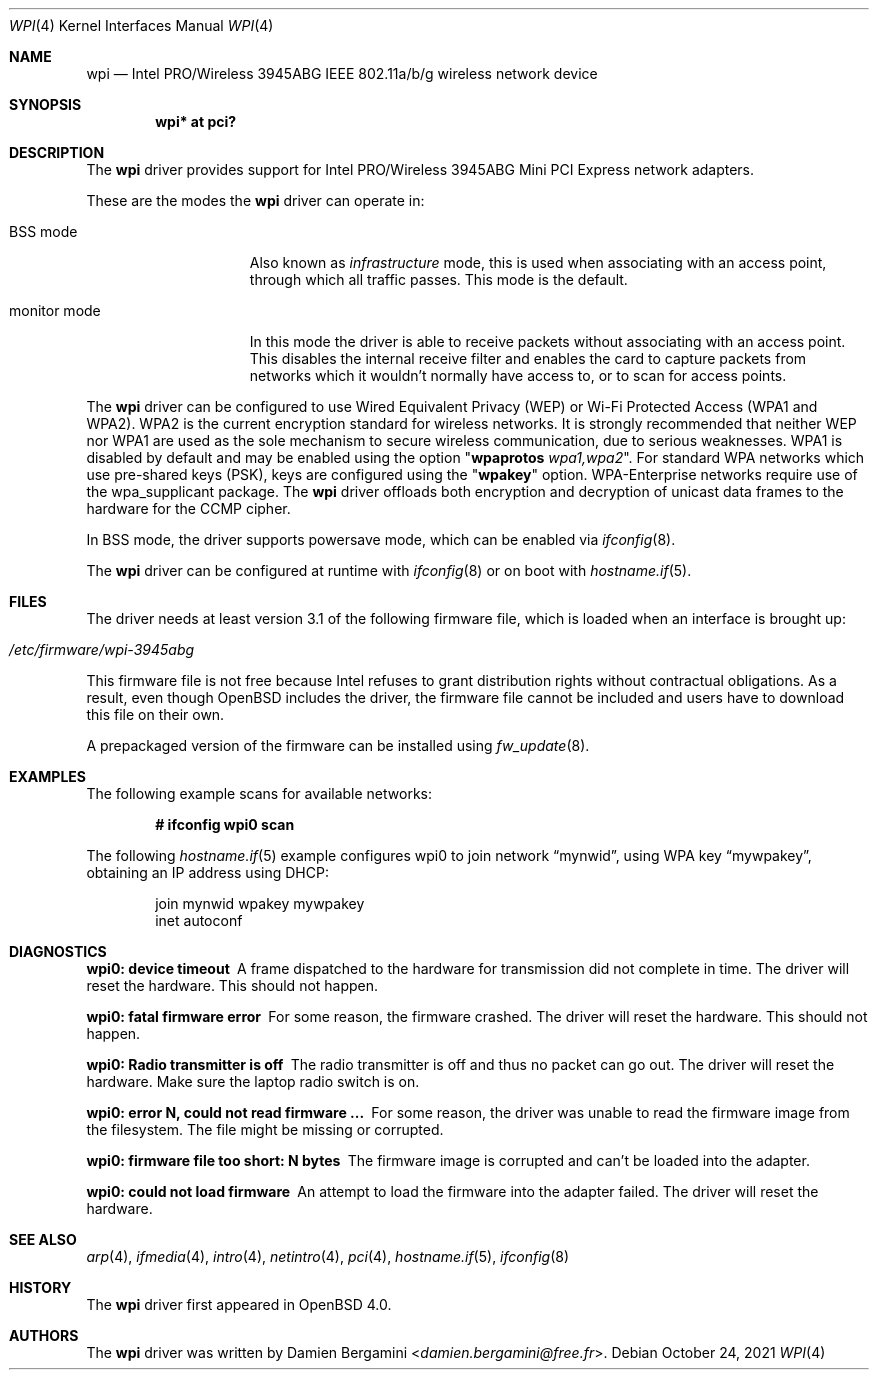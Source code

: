 .\" $OpenBSD: wpi.4,v 1.44 2021/10/24 12:32:42 kn Exp $
.\"
.\" Copyright (c) 2006, 2007
.\"	Damien Bergamini <damien.bergamini@free.fr>. All rights reserved.
.\"
.\" Redistribution and use in source and binary forms, with or without
.\" modification, are permitted provided that the following conditions
.\" are met:
.\" 1. Redistributions of source code must retain the above copyright
.\"    notice unmodified, this list of conditions, and the following
.\"    disclaimer.
.\" 2. Redistributions in binary form must reproduce the above copyright
.\"    notice, this list of conditions and the following disclaimer in the
.\"    documentation and/or other materials provided with the distribution.
.\"
.\" THIS SOFTWARE IS PROVIDED BY THE AUTHOR AND CONTRIBUTORS ``AS IS'' AND
.\" ANY EXPRESS OR IMPLIED WARRANTIES, INCLUDING, BUT NOT LIMITED TO, THE
.\" IMPLIED WARRANTIES OF MERCHANTABILITY AND FITNESS FOR A PARTICULAR PURPOSE
.\" ARE DISCLAIMED.  IN NO EVENT SHALL THE AUTHOR OR CONTRIBUTORS BE LIABLE
.\" FOR ANY DIRECT, INDIRECT, INCIDENTAL, SPECIAL, EXEMPLARY, OR CONSEQUENTIAL
.\" DAMAGES (INCLUDING, BUT NOT LIMITED TO, PROCUREMENT OF SUBSTITUTE GOODS
.\" OR SERVICES; LOSS OF USE, DATA, OR PROFITS; OR BUSINESS INTERRUPTION)
.\" HOWEVER CAUSED AND ON ANY THEORY OF LIABILITY, WHETHER IN CONTRACT, STRICT
.\" LIABILITY, OR TORT (INCLUDING NEGLIGENCE OR OTHERWISE) ARISING IN ANY WAY
.\" OUT OF THE USE OF THIS SOFTWARE, EVEN IF ADVISED OF THE POSSIBILITY OF
.\" SUCH DAMAGE.
.\"
.Dd $Mdocdate: October 24 2021 $
.Dt WPI 4
.Os
.Sh NAME
.Nm wpi
.Nd Intel PRO/Wireless 3945ABG IEEE 802.11a/b/g wireless network device
.Sh SYNOPSIS
.Cd "wpi* at pci?"
.Sh DESCRIPTION
The
.Nm
driver provides support for Intel
PRO/Wireless 3945ABG Mini PCI Express network adapters.
.Pp
These are the modes the
.Nm
driver can operate in:
.Bl -tag -width "IBSS-masterXX"
.It BSS mode
Also known as
.Em infrastructure
mode, this is used when associating with an access point, through
which all traffic passes.
This mode is the default.
.It monitor mode
In this mode the driver is able to receive packets without
associating with an access point.
This disables the internal receive filter and enables the card to
capture packets from networks which it wouldn't normally have access to,
or to scan for access points.
.El
.Pp
The
.Nm
driver can be configured to use
Wired Equivalent Privacy (WEP) or
Wi-Fi Protected Access (WPA1 and WPA2).
WPA2 is the current encryption standard for wireless networks.
It is strongly recommended that neither WEP nor WPA1
are used as the sole mechanism to secure wireless communication,
due to serious weaknesses.
WPA1 is disabled by default and may be enabled using the option
.Qq Cm wpaprotos Ar wpa1,wpa2 .
For standard WPA networks which use pre-shared keys (PSK),
keys are configured using the
.Qq Cm wpakey
option.
WPA-Enterprise networks require use of the wpa_supplicant package.
The
.Nm
driver offloads both encryption and decryption of unicast data frames to the
hardware for the CCMP cipher.
.Pp
In BSS mode,
the driver supports powersave mode,
which can be enabled via
.Xr ifconfig 8 .
.Pp
The
.Nm
driver can be configured at runtime with
.Xr ifconfig 8
or on boot with
.Xr hostname.if 5 .
.Sh FILES
The driver needs at least version 3.1 of the following firmware file,
which is loaded when an interface is brought up:
.Pp
.Bl -tag -width Ds -offset indent -compact
.It Pa /etc/firmware/wpi-3945abg
.El
.Pp
This firmware file is not free because Intel refuses to grant
distribution rights without contractual obligations.
As a result, even though
.Ox
includes the driver, the firmware file cannot be included and
users have to download this file on their own.
.Pp
A prepackaged version of the firmware can be installed using
.Xr fw_update 8 .
.Sh EXAMPLES
The following example scans for available networks:
.Pp
.Dl # ifconfig wpi0 scan
.Pp
The following
.Xr hostname.if 5
example configures wpi0 to join network
.Dq mynwid ,
using WPA key
.Dq mywpakey ,
obtaining an IP address using DHCP:
.Bd -literal -offset indent
join mynwid wpakey mywpakey
inet autoconf
.Ed
.Sh DIAGNOSTICS
.Bl -diag
.It "wpi0: device timeout"
A frame dispatched to the hardware for transmission did not complete in time.
The driver will reset the hardware.
This should not happen.
.It "wpi0: fatal firmware error"
For some reason, the firmware crashed.
The driver will reset the hardware.
This should not happen.
.It "wpi0: Radio transmitter is off"
The radio transmitter is off and thus no packet can go out.
The driver will reset the hardware.
Make sure the laptop radio switch is on.
.It "wpi0: error N, could not read firmware ..."
For some reason, the driver was unable to read the firmware image from the
filesystem.
The file might be missing or corrupted.
.It "wpi0: firmware file too short: N bytes"
The firmware image is corrupted and can't be loaded into the adapter.
.It "wpi0: could not load firmware"
An attempt to load the firmware into the adapter failed.
The driver will reset the hardware.
.El
.Sh SEE ALSO
.Xr arp 4 ,
.Xr ifmedia 4 ,
.Xr intro 4 ,
.Xr netintro 4 ,
.Xr pci 4 ,
.Xr hostname.if 5 ,
.Xr ifconfig 8
.Sh HISTORY
The
.Nm
driver first appeared in
.Ox 4.0 .
.Sh AUTHORS
The
.Nm
driver was written by
.An Damien Bergamini Aq Mt damien.bergamini@free.fr .
